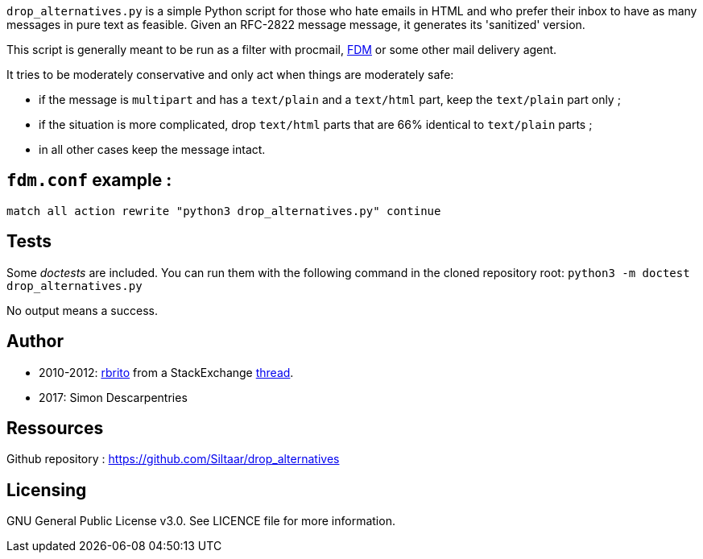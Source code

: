 `drop_alternatives.py` is a simple Python script for those who hate emails in
HTML and who prefer their inbox to have as many messages in pure text as
feasible. Given an RFC-2822 message message, it generates its 'sanitized'
version.

This script is generally meant to be run as a filter with procmail,
https://github.com/nicm/fdm[FDM] or some other mail delivery agent.

It tries to be moderately conservative and only act when things are
moderately safe:

* if the message is `multipart` and has a `text/plain` and a `text/html`
  part, keep the `text/plain` part only ;
* if the situation is more complicated, drop `text/html` parts that are 66%
  identical to `text/plain` parts ;
* in all other cases keep the message intact.

== `fdm.conf` example :

`match all action rewrite "python3 drop_alternatives.py" continue`

== Tests
Some _doctests_ are included. You can run them with the following command in
the cloned repository root:
`python3 -m doctest drop_alternatives.py`

No output means a success.

== Author
* 2010-2012: https://github.com/rbrito[rbrito] from a StackExchange https://codereview.stackexchange.com/questions/12967/script-to-drop-html-part-of-multipart-mixed-e-mails/12970[thread].
* 2017: Simon Descarpentries

== Ressources
Github repository : https://github.com/Siltaar/drop_alternatives

== Licensing
GNU General Public License v3.0. See LICENCE file for more information.

